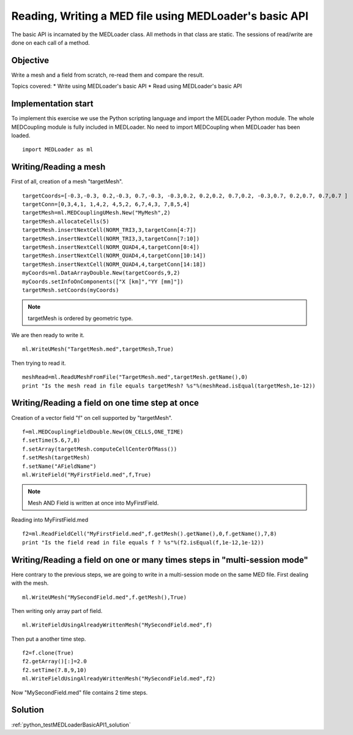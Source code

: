 
Reading, Writing a MED file using MEDLoader's basic API
-------------------------------------------------------

The basic API is incarnated by the MEDLoader class.
All methods in that class are static.
The sessions of read/write are done on each call of a method.

Objective
~~~~~~~~~

Write a mesh and a field from scratch, re-read them and compare the result.

Topics covered:
* Write using MEDLoader's basic API
* Read using MEDLoader's basic API

Implementation start
~~~~~~~~~~~~~~~~~~~~

To implement this exercise we use the Python scripting language and import the MEDLoader Python module.
The whole MEDCoupling module is fully included in MEDLoader. No need to import MEDCoupling when MEDLoader has been loaded. ::

	import MEDLoader as ml

Writing/Reading a mesh
~~~~~~~~~~~~~~~~~~~~~~

First of all, creation of a mesh "targetMesh". ::

	targetCoords=[-0.3,-0.3, 0.2,-0.3, 0.7,-0.3, -0.3,0.2, 0.2,0.2, 0.7,0.2, -0.3,0.7, 0.2,0.7, 0.7,0.7 ]
        targetConn=[0,3,4,1, 1,4,2, 4,5,2, 6,7,4,3, 7,8,5,4]
        targetMesh=ml.MEDCouplingUMesh.New("MyMesh",2)
        targetMesh.allocateCells(5)
        targetMesh.insertNextCell(NORM_TRI3,3,targetConn[4:7])
        targetMesh.insertNextCell(NORM_TRI3,3,targetConn[7:10])
	targetMesh.insertNextCell(NORM_QUAD4,4,targetConn[0:4])
        targetMesh.insertNextCell(NORM_QUAD4,4,targetConn[10:14])
        targetMesh.insertNextCell(NORM_QUAD4,4,targetConn[14:18])
        myCoords=ml.DataArrayDouble.New(targetCoords,9,2)
	myCoords.setInfoOnComponents(["X [km]","YY [mm]"])
        targetMesh.setCoords(myCoords)
        
.. note:: targetMesh is ordered by geometric type.

We are then ready to write it. ::

	ml.WriteUMesh("TargetMesh.med",targetMesh,True)

Then trying to read it. ::

	meshRead=ml.ReadUMeshFromFile("TargetMesh.med",targetMesh.getName(),0)
	print "Is the mesh read in file equals targetMesh? %s"%(meshRead.isEqual(targetMesh,1e-12))

Writing/Reading a field on one time step at once
~~~~~~~~~~~~~~~~~~~~~~~~~~~~~~~~~~~~~~~~~~~~~~~~
Creation of a vector field "f" on cell supported by "targetMesh". ::

	f=ml.MEDCouplingFieldDouble.New(ON_CELLS,ONE_TIME)
	f.setTime(5.6,7,8)
	f.setArray(targetMesh.computeCellCenterOfMass())
	f.setMesh(targetMesh)
	f.setName("AFieldName")
	ml.WriteField("MyFirstField.med",f,True)

.. note:: Mesh AND Field is written at once into MyFirstField.

Reading into MyFirstField.med ::

	f2=ml.ReadFieldCell("MyFirstField.med",f.getMesh().getName(),0,f.getName(),7,8)
	print "Is the field read in file equals f ? %s"%(f2.isEqual(f,1e-12,1e-12))

Writing/Reading a field on one or many times steps in "multi-session mode"
~~~~~~~~~~~~~~~~~~~~~~~~~~~~~~~~~~~~~~~~~~~~~~~~~~~~~~~~~~~~~~~~~~~~~~~~~~

Here contrary to the previous steps, we are going to write in a multi-session mode on the same MED file.
First dealing with the mesh. ::

	ml.WriteUMesh("MySecondField.med",f.getMesh(),True)
	
Then writing only array part of field. ::

	ml.WriteFieldUsingAlreadyWrittenMesh("MySecondField.med",f)
	
Then put a another time step. ::

	f2=f.clone(True)
	f2.getArray()[:]=2.0
	f2.setTime(7.8,9,10)
	ml.WriteFieldUsingAlreadyWrittenMesh("MySecondField.med",f2)

Now "MySecondField.med" file contains 2 time steps.

Solution
~~~~~~~~

:ref:`python_testMEDLoaderBasicAPI1_solution`
